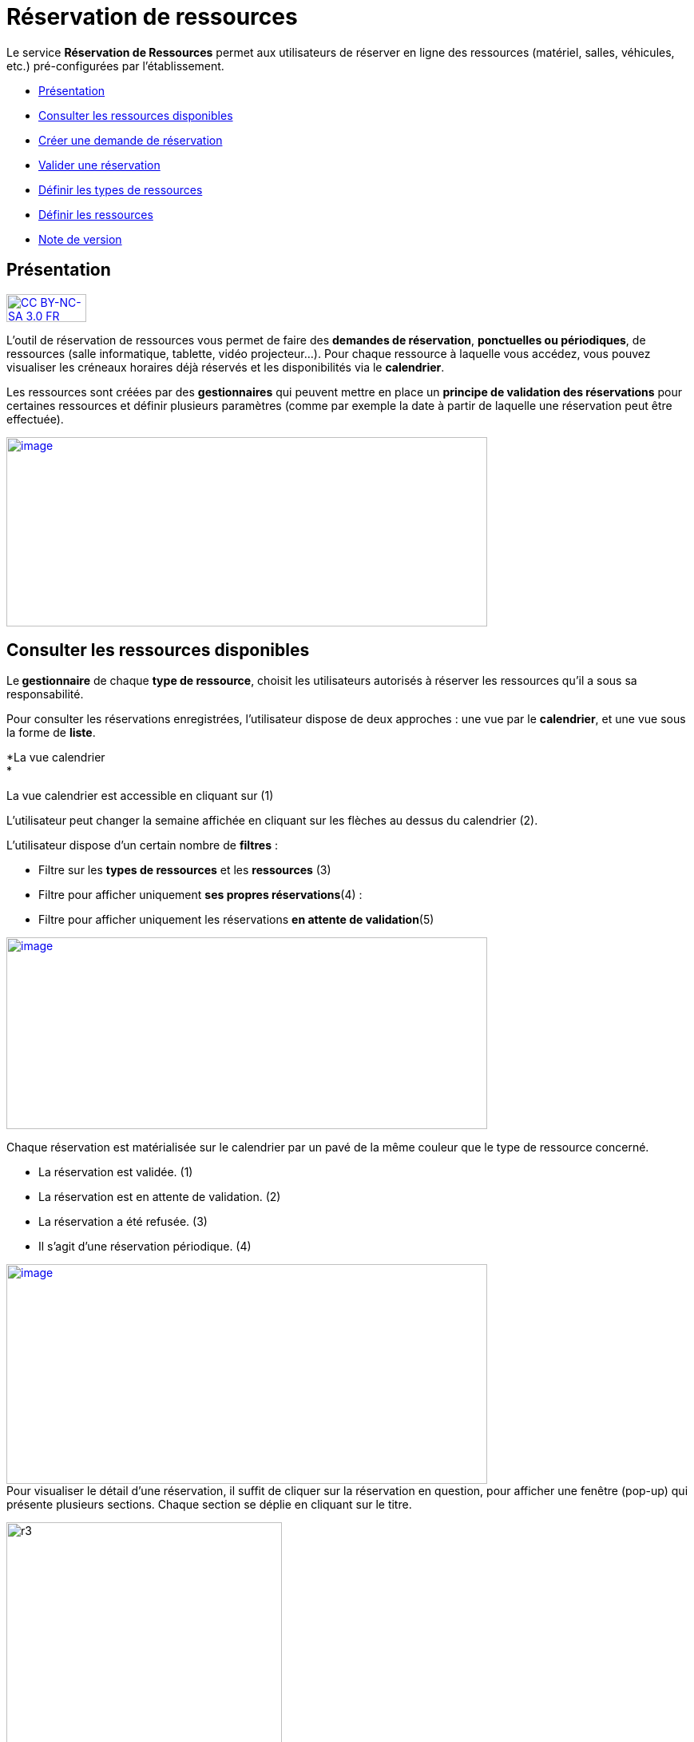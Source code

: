 [[réservation-de-ressources]]
= Réservation de ressources

Le service *Réservation de Ressources* permet aux utilisateurs de
réserver en ligne des ressources (matériel, salles, véhicules, etc.)
pré-configurées par l'établissement.

* link:index.html?iframe=true#presentation[Présentation]
* link:index.html?iframe=true#cas-d-usage-1[Consulter les ressources
disponibles]
* link:index.html?iframe=true#cas-d-usage-2[Créer une demande de
réservation]
* link:index.html?iframe=true#cas-d-usage-3[Valider une réservation]
* link:index.html?iframe=true#cas-d-usage-4[Définir les types de
ressources]
* link:index.html?iframe=true#cas-d-usage-5[Définir les ressources]
* link:index.html?iframe=true#notes-de-versions[Note de version]

[[presentation]]
[[présentation]]
== Présentation

http://creativecommons.org/licenses/by-nc-sa/3.0/fr/[image:../../wp-content/uploads/2015/03/CC-BY-NC-SA-3.0-FR-300x105.png[CC
BY-NC-SA 3.0 FR,width=100,height=35]]

L’outil de réservation de ressources vous permet de faire des **demandes
de réservation**, **ponctuelles ou périodiques**, de ressources (salle
informatique, tablette, vidéo projecteur…). Pour chaque ressource à
laquelle vous accédez, vous pouvez visualiser les créneaux horaires déjà
réservés et les disponibilités via le **calendrier**.

Les ressources sont créées par des *gestionnaires* qui peuvent mettre en
place un *principe de validation des réservations* pour certaines
ressources et définir plusieurs paramètres (comme par exemple la date à
partir de laquelle une réservation peut être effectuée).

link:../../wp-content/uploads/2016/01/RBS_PRESENTATION.png[image:../../wp-content/uploads/2016/01/RBS_PRESENTATION.png[image,width=602,height=237]]

[[cas-d-usage-1]]
[[consulter-les-ressources-disponibles]]
== Consulter les ressources disponibles



Le** gestionnaire** de chaque **type de ressource**, choisit les
utilisateurs autorisés à réserver les ressources qu’il a sous sa
responsabilité.

Pour consulter les réservations enregistrées, l’utilisateur dispose de
deux approches : une vue par le **calendrier**, et une vue sous la forme
de **liste**.

*La vue calendrier +
*

La vue calendrier est accessible en cliquant sur (1)

L’utilisateur peut changer la semaine affichée en cliquant sur les
flèches au dessus du calendrier (2).

L’utilisateur dispose d’un certain nombre de *filtres* :

* Filtre sur les *types de ressources* et les *ressources* (3)
* Filtre pour afficher uniquement **ses propres réservations**(4) :
* Filtre pour afficher uniquement les réservations **en attente de
validation**(5)

link:../../wp-content/uploads/2016/01/RBS-Vue-Calendrier.png[image:../../wp-content/uploads/2016/01/RBS-Vue-Calendrier.png[image,width=602,height=240]]

Chaque réservation est matérialisée sur le calendrier par un pavé de la
même couleur que le type de ressource concerné.

* La réservation est validée. (1)
* La réservation est en attente de validation. (2)
* La réservation a été refusée. (3)
* Il s’agit d’une réservation périodique. (4)

link:../../wp-content/uploads/2016/01/RBS-Vue-Calendrier-2.png[image:../../wp-content/uploads/2016/01/RBS-Vue-Calendrier-2.png[image,width=602,height=275]] +
Pour visualiser le détail d’une réservation, il suffit de cliquer sur la
réservation en question, pour afficher une fenêtre (pop-up) qui présente
plusieurs sections. Chaque section se déplie en cliquant sur le titre.

image:../../wp-content/uploads/2015/06/r3.png[r3,width=345,height=278]

Pour intervenir sur une réservation (modification, validation,
suppression) il suffit de cocher la case correspondant à cette
réservation (5) et les boutons d’action apparaissent au bas de la page.

Si la réservation ne propose pas de case à cocher, c’est que
l’utilisateur connecté n’est pas autorisé à agir sur cette réservation.

*La vue liste +
* +
La vue Liste est accessible en cliquant sur (1).

L’utilisateur peut afficher toute la liste des réservations effectuées
entre deux dates qu’il aura choisies : (2) pour activer le filtre, (3)
et (4) pour choisir les dates.

Il bénéficie par ailleurs des mêmes filtres que sur la vue Calendrier.

Le tri peut être fait sur toutes les colonnes du tableau : demandeur,
ressource, date de début, date de fin et état.

*link:../../wp-content/uploads/2016/01/RBS-VUE-LISTE.png[image:../../wp-content/uploads/2016/01/RBS-VUE-LISTE.png[image,width=603,height=235]]*

** +
**Pour visualiser le détail d’une réservation, il suffit de cliquer sur
la réservation en question dans la liste, pour afficher une fenêtre
(pop-up) qui donne toutes les informations.

image:../../wp-content/uploads/2015/06/r3.png[r3,width=322,height=259] +
* +
*

[[cas-d-usage-2]]
[[créer-une-demande-de-réservation]]
== Créer une demande de réservation



Il est possible de réserver une ressource :

* Soit en cliquant sur « Nouvelle réservation » en haut de l’écran

link:../../wp-content/uploads/2016/01/RBS_CREATION.png[image:../../wp-content/uploads/2016/01/RBS_CREATION.png[image,width=602,height=240]]

* Soit en cliquant sur un créneau dans le calendrier.

Les deux méthodes conduisent à la même procédure de réservation.

Il est possible de créer une demande de réservation ponctuelle ou
périodique. L'utilisateur choisit de créer une demande ponctuelle ou
périodique en cliquant sur "Nouvelle réservation".

image:../../wp-content/uploads/2015/06/r7.png[r7,width=185,height=97]

La première section permet de choisir le type de ressource (1) et la
ressource à réserver (2).

La description de la ressource est indiquée (3). L’utilisateur peut
également voir les noms des valideurs (4) si les réservations pour cette
ressource sont soumises à validation.

image:../../wp-content/uploads/2015/06/r8.png[r8,width=442,height=325] +
*Réservation ponctuelle*

Dans le cas d'une réservation ponctuelle, l'utilisateur choisit le
créneau de sa demande. L'utilisateur choisit le créneau de réservation
(1), indique le motif de la réservation (2) et d’enregistrer sa demande.
(3)

image:../../wp-content/uploads/2015/06/r12.png[r1,width=521,height=372]

Si l'utilisateur souhaite modifier sa demande ponctuelle en demande
périodique, il lui suffit de cliquer sur la case à cocher "réservation
périodique" (4).

**Réservation périodique +
**Pour une réservation périodique, l’utilisateur renseigne les mêmes
informations que pour une réservation ponctuelle mais configure
également une périodicité.

Pour cela, il faut choisir la récurrence (1), les jours de la semaine
concernés (2), le nombre d'occurrences ou une date de fin de période
(3). Pour enregistrer la demande, cliquez sur "Enregistrer".

image:../../wp-content/uploads/2015/06/r21.png[r2,width=467,height=367] +
Dans tous les cas, tous les créneaux réservés doivent satisfaire les
contraintes éventuellement mises en place par le gestionnaire de la
ressource concernant les intervalles minimum et maximum de réservation.

[[cas-d-usage-3]]
[[valider-une-réservation]]
== Valider une réservation



Le gestionnaire et/ou le valideur du type de ressource  peuvent valider
ou refuser les demandes de réservation.

Tant qu'une demande n'a pas été validée, le créneau horaire y
correspondant reste libre d'accès aux autres utilisateurs.

Pour valider une réservation, le valideur peut se rendre sur la vue
Liste, effectuer un filtre sur le type de ressource (1), et afficher
uniquement les réservations en attente de validation (2). L’icône
signifie que la réservation est en attente de validation. (3).

link:../../wp-content/uploads/2016/01/RBS-VALIDATION.png[image:../../wp-content/uploads/2016/01/RBS-VALIDATION.png[image,width=603,height=151]] +
*Valider une réservation ponctuelle*

Pour accepter ou refuser une réservation ponctuelle, le valideur doit
sélectionner la réservation (1) et cliquer sur le bouton Valider ou
Refuser (2). +
link:../../wp-content/uploads/2016/01/RBS-VALIDATION-PONCTUELLE.png[image:../../wp-content/uploads/2016/01/RBS-VALIDATION-PONCTUELLE.png[image,width=602,height=212]]

Le valideur qui refuse une réservation peut indiquer le motif de son
refus (1) (champ non obligatoire), puis confirmer son refus. (2)

image:../../wp-content/uploads/2015/06/r31.png[r3,width=490,height=280] +
*Valider une réservation périodique*

Pour valider une réservation périodique (qui comporte plusieurs
créneaux), il est possible :

* De valider/refuser d’un seul coup la totalité des créneaux, en cochant
la case correspondant à la réservation (1) puis en cliquant sur le
bouton d’action en bas de l’écran : supprimer, valider et refuser (2) :

link:../../wp-content/uploads/2016/01/RBS-VALIDATION-PERIODIQUE.png[image:../../wp-content/uploads/2016/01/RBS-VALIDATION-PERIODIQUE.png[image,width=603,height=210]]

* De déplier la réservation (1) pour visualiser les différents créneaux
qui la composent en cliquant sur l'icône suivant:

image:../../wp-content/uploads/2015/06/r51.png[r5,width=34,height=32]

Puis en sélectionnant les seuls créneaux que l’on veut
valider/refuser(2) :

link:../../wp-content/uploads/2016/01/RBS-VALIDATION-PERIODIQUE-2.png[image:../../wp-content/uploads/2016/01/RBS-VALIDATION-PERIODIQUE-2.png[image,width=602,height=214]]

[[cas-d-usage-4]]
[[définir-les-types-de-ressources]]
== Définir les types de ressources



Pour accéder à l’interface de gestion des ressources, les utilisateurs
habilités (gestionnaires) doivent cliquer sur l’icône de la molette. (1)

image:../../wp-content/uploads/2015/06/r71.png[r7,width=594,height=53]

Pour ajouter des nouveaux types de ressources, cliquer sur « Créer un
nouveau type de ressources » et renseigner les champs suivants :

* Nom de la ressource
* Ajout d’un circuit de validation (le cas échéant)
* Cliquer sur Enregistrer

image:../../wp-content/uploads/2015/06/r81.png[r8,width=602,height=187] +
L’étape suivante consiste à  définir les droits d’accès et de gestion

* Sélectionner le type de ressources nouvellement créé (1)
* Cliquer sur Modifier (2)
* Rechercher successivement les utilisateurs et/ou groupes (3) auxquels
vous souhaitez donner accès à cette ressource
* Attribuer les droits en cochant les cases correspondantes(4).

Les différents droits que vous pouvez attribuer aux autres utilisateurs
sont les suivants :

* Voir : l’utilisateur peut visualiser les réservations de la ressource
* Réserver : l’utilisateur peut créer des demandes de réservation
* Valider : l’utilisateur peut accepter ou refuser les demandes de
réservation
* Gérer : l’utilisateur peut créer et supprimer des types de ressources

image:../../wp-content/uploads/2015/06/r9.png[r9,width=600,height=265]

[[cas-d-usage-5]]
[[définir-les-ressources]]
== Définir les ressources



Une fois les types de ressources définis, il faut créer les ressources.

Pour cela, dans l’écran suivant, cliquer sur le type de ressources (1),
puis sur le bouton d’action « Créer une ressource » (2)

image:../../wp-content/uploads/2015/06/r10.png[r10,width=600,height=157]

La ressource doit ensuite être caractérisée par:

1.  Le nom de la ressource
2.  Sa disponibilité, la possibilité de réserver cette ressource de
manière périodique, un intervalle de réservation minimum et un
intervalle maximum de réservation.
3.  Une description éditée par un éditeur de texte HTML permettant
d'intégrer différents contenus: texte, images, liens, son...

link:../../wp-content/uploads/2015/06/r15.png[image:../../wp-content/uploads/2015/06/r15.png[r1,width=502,height=411] +
]Après enregistrement, la nouvelle ressource s'affiche dans la liste des
ressources. En cochant la case à cocher y correspondant, des boutons
d'action apparaissent en bas de page pour supprimer ou éditer la
ressource.

image:../../wp-content/uploads/2015/06/r23.png[r2,width=600,height=179]

[[notes-de-versions]]
[[note-de-version]]
== Note de version

http://creativecommons.org/licenses/by-nc-sa/3.0/fr/[image:../../wp-content/uploads/2015/03/CC-BY-NC-SA-3.0-FR-300x105.png[CC
BY-NC-SA 3.0 FR,width=100,height=35]]

Nouveautés de la version 0.5 +

*Passer facilement d’une semaine à l’autre*

Des flèches ont été ajoutées pour passer d’une semaine à l’autre dans le
calendrier des ressources.

image:../../wp-content/uploads/2015/05/NDV-14.png[NDV
14,width=267,height=120] +

*Le gestionnaire n’est plus soumis aux délais minimum et maximum de
réservation*

Le gestionnaire d’un type de ressources n’est plus soumis aux délais
minimum et maximum de réservation.

*Changement du statut des demandes sur la période d'indisponibilité
d'une ressource*

Lorsqu'un gestionnaire ou un ADML rend une ressource indisponible, les
réservations concernant cette ressource ayant une date de début
supérieure ou égale à la date courante passent au statut "suspendu". Les
personnes ayant fait des réservations sont notifiées.

La validation ou le refus d’une demande suspendue n’est pas possible
mais sa suppression l’est.

Lorsqu'un gestionnaire ou un ADML rend la ressource de nouveau
disponible, toutes les demandes repassent à l’état initial.

*Modification des écrans de réservation*

L’écran de création des réservations permet maintenant de créer
indifféremment des réservations périodiques et ponctuelles.

Il n’est plus nécessaire de basculer entre deux écrans différents.

image:../../wp-content/uploads/2015/05/NDV-15.png[NDV
15,width=387,height=256]

'''''

Nouveauté de la version 0.4.0

*Gestion des ressources par les administrateurs locaux +
*

Les administrateurs locaux sont désormais gestionnaires par défaut de
tous les types de ressources rattachés aux établissements dont ils sont
administrateurs.

[[section]]
====
